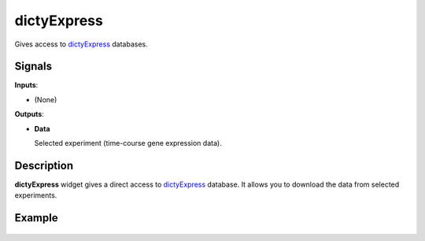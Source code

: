 dictyExpress
=============


Gives access to `dictyExpress <https://dictyexpress.research.bcm.edu>`_ databases.

Signals
-------

**Inputs**:

- (None)

**Outputs**:

- **Data**

  Selected experiment (time-course gene expression data).

Description
-----------

**dictyExpress** widget gives a direct access to `dictyExpress <https://dictyexpress.research.bcm.edu>`_
database. It allows you to download the data from selected experiments.


Example
-------

.. figure:: images/dictyExpress/dictyExpress.png
